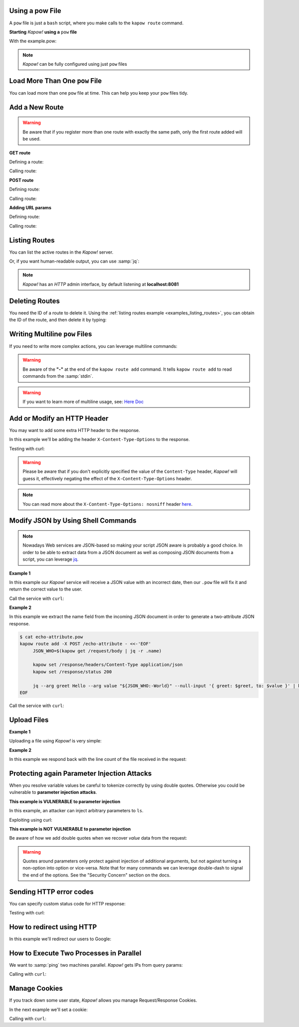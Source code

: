 Using a pow File
++++++++++++++++

A ``pow`` file is just a ``bash`` script, where you make calls to the ``kapow route``
command.


**Starting** *Kapow!* **using a** ``pow`` **file**

.. code-block:: console
   :linenos:

   $ kapow server example.pow

With the example.pow:

.. code-block:: console
   :linenos:

   $ cat example.pow
   #
   # This is a simple example of a pow file
   #
   echo '[*] Starting my script'

   # We add 2 Kapow! routes
   kapow route add /my/route -c 'echo hello world | kapow set /response/body'
   kapow route add -X POST /echo -c 'kapow get /request/body | kapow set /response/body'

.. note::

   *Kapow!* can be fully configured using just ``pow`` files


Load More Than One ``pow`` File
+++++++++++++++++++++++++++++++

You can load more than one ``pow`` file at time.  This can help you keep your
``pow`` files tidy.

.. code-block:: console
   :linenos:

   $ ls pow-files/
   example-1.pow   example-2.pow
   $ kapow server <(cat pow-files/*.pow)


Add a New Route
+++++++++++++++

.. warning::

    Be aware that if you register more than one route with exactly the
    same path, only the first route added will be used.


**GET route**

Defining a route:

.. code-block:: console
   :linenos:

   $ kapow route add /my/route -c 'echo hello world | kapow set /response/body'


Calling route:

.. code-block:: console
   :linenos:

   $ curl http://localhost:8080/my/route
   hello world


**POST route**

Defining route:

.. code-block:: console
   :linenos:

   $ kapow route add -X POST /echo -c 'kapow get /request/body | kapow set /response/body'


Calling route:

.. code-block:: console
   :linenos:

   $ curl -d 'hello world' -X POST http://localhost:8080/echo
   hello world


**Adding URL params**

Defining route:

.. code-block:: console
   :linenos:

   $ kapow route add '/echo/{message}' -c 'kapow get /request/matches/message | kapow set /response/body'


Calling route:

.. code-block:: console
   :linenos:

   $ curl http://localhost:8080/echo/hello%20world
   hello world


Listing Routes
++++++++++++++

You can list the active routes in the *Kapow!* server.

.. _examples_listing_routes:

.. code-block:: console
   :linenos:

   $ kapow route list
   [{"id":"20c98328-0b82-11ea-90a8-784f434dfbe2","method":"GET","url_pattern":"/echo/{message}","entrypoint":"/bin/sh -c","command":"kapow get /request/matches/message | kapow set /response/body"}]

Or, if you want human-readable output, you can use :samp:`jq`:

.. code-block:: console
   :linenos:

   $ kapow route list | jq
   [
     {
       "id": "20c98328-0b82-11ea-90a8-784f434dfbe2",
       "method": "GET",
       "url_pattern": "/echo/{message}",
       "entrypoint": "/bin/sh -c",
       "command": "kapow get /request/matches/message | kapow set /response/body",
     }
   ]


.. note::

    *Kapow!* has an `HTTP` admin interface, by default listening at **localhost:8081**


Deleting Routes
+++++++++++++++

You need the ID of a route to delete it.
Using the :ref:`listing routes example <examples_listing_routes>`, you can
obtain the ID of the route, and then delete it by typing:

.. code-block:: console
   :linenos:

   $ kapow route remove 20c98328-0b82-11ea-90a8-784f434dfbe2


Writing Multiline ``pow`` Files
+++++++++++++++++++++++++++++++

If you need to write more complex actions, you can leverage multiline commands:

.. code-block:: console
   :linenos:

   $ cat multiline.pow
   kapow route add /log_and_stuff - <<-'EOF'
   	echo this is a quite long sentence and other stuff | tee log.txt | kapow set /response/body
   	cat log.txt | kapow set /response/body
   EOF

.. warning::

    Be aware of the **"-"** at the end of the ``kapow route add`` command.
    It tells ``kapow route add`` to read commands from the :samp:`stdin`.

.. warning::

    If you want to learn more of multiline usage, see: `Here Doc
    <https://en.wikipedia.org/wiki/Here_document>`_


Add or Modify an HTTP Header
++++++++++++++++++++++++++++

You may want to add some extra HTTP header to the response.

In this example we'll be adding the header ``X-Content-Type-Options`` to the response.

.. code-block:: console
   :linenos:

   $ cat sniff.pow
   kapow route add /sec-hello-world - <<-'EOF'
   	kapow set /response/headers/X-Content-Type-Options nosniff
   	kapow set /response/headers/Content-Type text/plain

   	echo this will be interpreted as plain text | kapow set /response/body
   EOF

   $ kapow server nosniff.pow

Testing with curl:

.. code-block:: console
   :emphasize-lines: 11
   :linenos:

   $ curl -v http://localhost:8080/sec-hello-world
   *   Trying ::1...
   * TCP_NODELAY set
   * Connected to localhost (::1) port 8080 (#0)
   > GET /sec-hello-word HTTP/1.1
   > Host: localhost:8080
   > User-Agent: curl/7.54.0
   > Accept: */*
   >
   < HTTP/1.1 200 OK
   < X-Content-Type-Options: nosniff
   < Date: Wed, 20 Nov 2019 10:56:46 GMT
   < Content-Length: 24
   < Content-Type: text/plain
   <
   this will be interpreted as plain text

.. warning::

   Please be aware that if you don't explicitly specified the value of
   the ``Content-Type`` header, *Kapow!* will guess it, effectively
   negating the effect of the ``X-Content-Type-Options`` header.

.. note::

    You can read more about the ``X-Content-Type-Options: nosniff`` header `here
    <https://developer.mozilla.org/es/docs/Web/HTTP/Headers/X-Content-Type-Options>`_.


Modify JSON by Using Shell Commands
+++++++++++++++++++++++++++++++++++

.. note::

    Nowadays Web services are JSON-based so making your script JSON aware is
    probably a good choice.  In order to be able to extract data from a JSON
    document as well as composing JSON documents from a script, you can leverage
    `jq <https://https://stedolan.github.io/jq/>`_.


**Example 1**

In this example our *Kapow!* service will receive a JSON value with an incorrect
date, then our ``.pow`` file will fix it and return the correct value to the user.

.. code-block:: console
   :linenos:

   $ cat fix_date.pow
   kapow route add -X POST /fix-date - <<-'EOF'
   	kapow set /response/headers/Content-Type application/json
   	kapow get /request/body | jq --arg newdate "$(date +'%Y-%m-%d_%H-%M-%S')" '.incorrectDate=$newdate' | kapow set /response/body
   EOF

Call the service with ``curl``:

.. code-block:: console
   :linenos:

   $ curl -X POST http://localhost:8080/fix-date -H 'Content-Type: application/json' -d '{"incorrectDate": "no way, Jose"}'
   {
      "incorrectDate": "2019-11-22_10-42-06"
   }


**Example 2**

In this example we extract the name field from the incoming JSON document in
order to generate a two-attribute JSON response.

.. code-block:: console

   $ cat echo-attribute.pow
   kapow route add -X POST /echo-attribute - <<-'EOF'
   	JSON_WHO=$(kapow get /request/body | jq -r .name)

   	kapow set /response/headers/Content-Type application/json
   	kapow set /response/status 200

   	jq --arg greet Hello --arg value "${JSON_WHO:-World}" --null-input '{ greet: $greet, to: $value }' | kapow set /response/body
   EOF

Call the service with ``curl``:

.. code-block:: console
   :linenos:
   :emphasize-lines: 4

   $ curl -X POST http://localhost:8080/echo-attribute -H 'Content-Type: application/json' -d '{"name": "MyName"}'
   {
     "greet": "Hello",
     "to": "MyName"
   }


Upload Files
++++++++++++


**Example 1**

Uploading a file using *Kapow!* is very simple:

.. code-block:: console
   :linenos:

   $ cat upload.pow
   kapow route add -X POST /upload-file - <<-'EOF'
   	kapow get /request/files/data/content | kapow set /response/body
   EOF

.. code-block:: console
   :linenos:

   $ cat results.json
   {"hello": "world"}
   $ curl	-X POST -H 'Content-Type: multipart/form-data' -F data=@results.json http://localhost:8080/upload-file
   {"hello": "world"}


**Example 2**

In this example we respond back with the line count of the file received in the request:

.. code-block:: console
   :linenos:

   $ cat count-file-lines.pow
   kapow route add -X POST /count-file-lines - <<-'EOF'

   	# Get sent file
   	FNAME=$(kapow get /request/files/myfile/filename)

   	# Counting file lines
   	LCOUNT=$(kapow get /request/files/myfile/content | wc -l)

   	kapow set /response/status 200

   	echo "$FNAME has $LCOUNT lines" | kapow set /response/body
   EOF

.. code-block:: console
   :linenos:

   $ cat file.txt
   hello
   World
   $ curl -F "myfile=@file.txt" http://localhost:8080/count-file-lines
   file.txt has        2 lines


Protecting again Parameter Injection Attacks
++++++++++++++++++++++++++++++++++++++++++++

When you resolve variable values be careful to tokenize correctly by using
double quotes.  Otherwise you could be vulnerable to **parameter injection
attacks**.

**This example is VULNERABLE to parameter injection**

In this example, an attacker can inject arbitrary parameters to ``ls``.

.. code-block:: console
   :linenos:

   $ cat command-injection.pow
   kapow route add '/vulnerable/{value}' - <<-'EOF'
   	ls $(kapow get /request/matches/value) | kapow set /response/body
   EOF

Exploiting using curl:

.. code-block:: console
   :linenos:

   $ curl "http://localhost:8080/vulnerable/-lai%20hello"

**This example is NOT VULNERABLE to parameter injection**

Be aware of how we add double quotes when we recover *value* data from the
request:

.. code-block:: console
   :linenos:

   $ cat command-injection.pow
   kapow route add '/not-vulnerable/{value}' - <<-'EOF'
   	ls -- "$(kapow get /request/matches/value)" | kapow set /response/body
   EOF


.. warning::

   Quotes around parameters only protect against injection of additional
   arguments, but not against turning a non-option into option or
   vice-versa.  Note that for many commands we can leverage double-dash
   to signal the end of the options.  See the "Security Concern" section
   on the docs.


Sending HTTP error codes
++++++++++++++++++++++++

You can specify custom status code for HTTP response:

.. code-block:: console
   :linenos:

   $ cat error.pow
   kapow route add /error - <<-'EOF'
   	kapow set /response/status 401
   	echo -n '401 error' | kapow set /response/body
   EOF

Testing with curl:

.. code-block:: console
   :emphasize-lines: 10
   :linenos:

   $ curl -v http://localhost:8080/error
   *   Trying ::1...
   * TCP_NODELAY set
   * Connected to localhost (::1) port 8080 (#0)
   > GET /error HTTP/1.1
   > Host: localhost:8080
   > User-Agent: curl/7.54.0
   > Accept: */*
   >
   < HTTP/1.1 401 Unauthorized
   < Date: Wed, 20 Nov 2019 14:06:44 GMT
   < Content-Length: 10
   < Content-Type: text/plain; charset=utf-8
   <
   401 error

How to redirect using HTTP
++++++++++++++++++++++++++

In this example we'll redirect our users to Google:

.. code-block:: console
   :linenos:

   $ cat redirect.pow
   kapow route add /redirect - <<-'EOF'
   	kapow set /response/headers/Location https://google.com
   	kapow set /response/status 301
   EOF

.. code-block:: console
   :emphasize-lines: 10-11
   :linenos:

   $ curl -v http://localhost:8080/redirect
   *   Trying ::1...
   * TCP_NODELAY set
   * Connected to localhost (::1) port 8080 (#0)
   > GET /redirect HTTP/1.1
   > Host: localhost:8080
   > User-Agent: curl/7.54.0
   > Accept: */*
   >
   < HTTP/1.1 301 Moved Permanently
   < Location: http://google.com
   < Date: Wed, 20 Nov 2019 11:39:24 GMT
   < Content-Length: 0
   <
   * Connection #0 to host localhost left intact


How to Execute Two Processes in Parallel
++++++++++++++++++++++++++++++++++++++++

We want to :samp:`ping` two machines parallel. *Kapow!* gets IPs from query
params:

.. code-block:: console
   :linenos:

   $ cat parallel.pow
   kapow route add '/parallel/{ip1}/{ip2}' - <<-'EOF'
   	ping -c 1 -- "$(kapow get /request/matches/ip1)" | kapow set /response/body &
   	ping -c 1 -- "$(kapow get /request/matches/ip2)" | kapow set /response/body &
   	wait
   EOF

Calling with ``curl``:

.. code-block:: console
   :linenos:

    $ curl -v http://localhost:8080/parallel/10.0.0.1/10.10.10.1

Manage Cookies
++++++++++++++

If you track down some user state, *Kapow!* allows you manage Request/Response
Cookies.

In the next example we'll set a cookie:

.. code-block:: console
   :linenos:

   $ cat cookie.pow
   kapow route add /setcookie - <<-'EOF'
   	CURRENT_STATUS=$(kapow get /request/cookies/kapow-status)

   	if [ -z "$CURRENT_STATUS" ]; then
   	        kapow set /response/cookies/Kapow-Status 'Kapow Cookie Set'
   	fi

   	echo -n OK | kapow set /response/body
   EOF

Calling with ``curl``:

.. code-block:: console
   :linenos:
   :emphasize-lines: 11

   $ curl -v http://localhost:8080/setcookie
   *   Trying ::1...
   * TCP_NODELAY set
   * Connected to localhost (::1) port 8080 (#0)
   > GET /setcookie HTTP/1.1
   > Host: localhost:8080
   > User-Agent: curl/7.54.0
   > Accept: */*
   >
   < HTTP/1.1 200 OK
   < Set-Cookie: Kapow-Status="Kapow Cookie Set"
   < Date: Fri, 22 Nov 2019 10:44:42 GMT
   < Content-Length: 3
   < Content-Type: text/plain; charset=utf-8
   <
   Ok
   * Connection #0 to host localhost left intact
